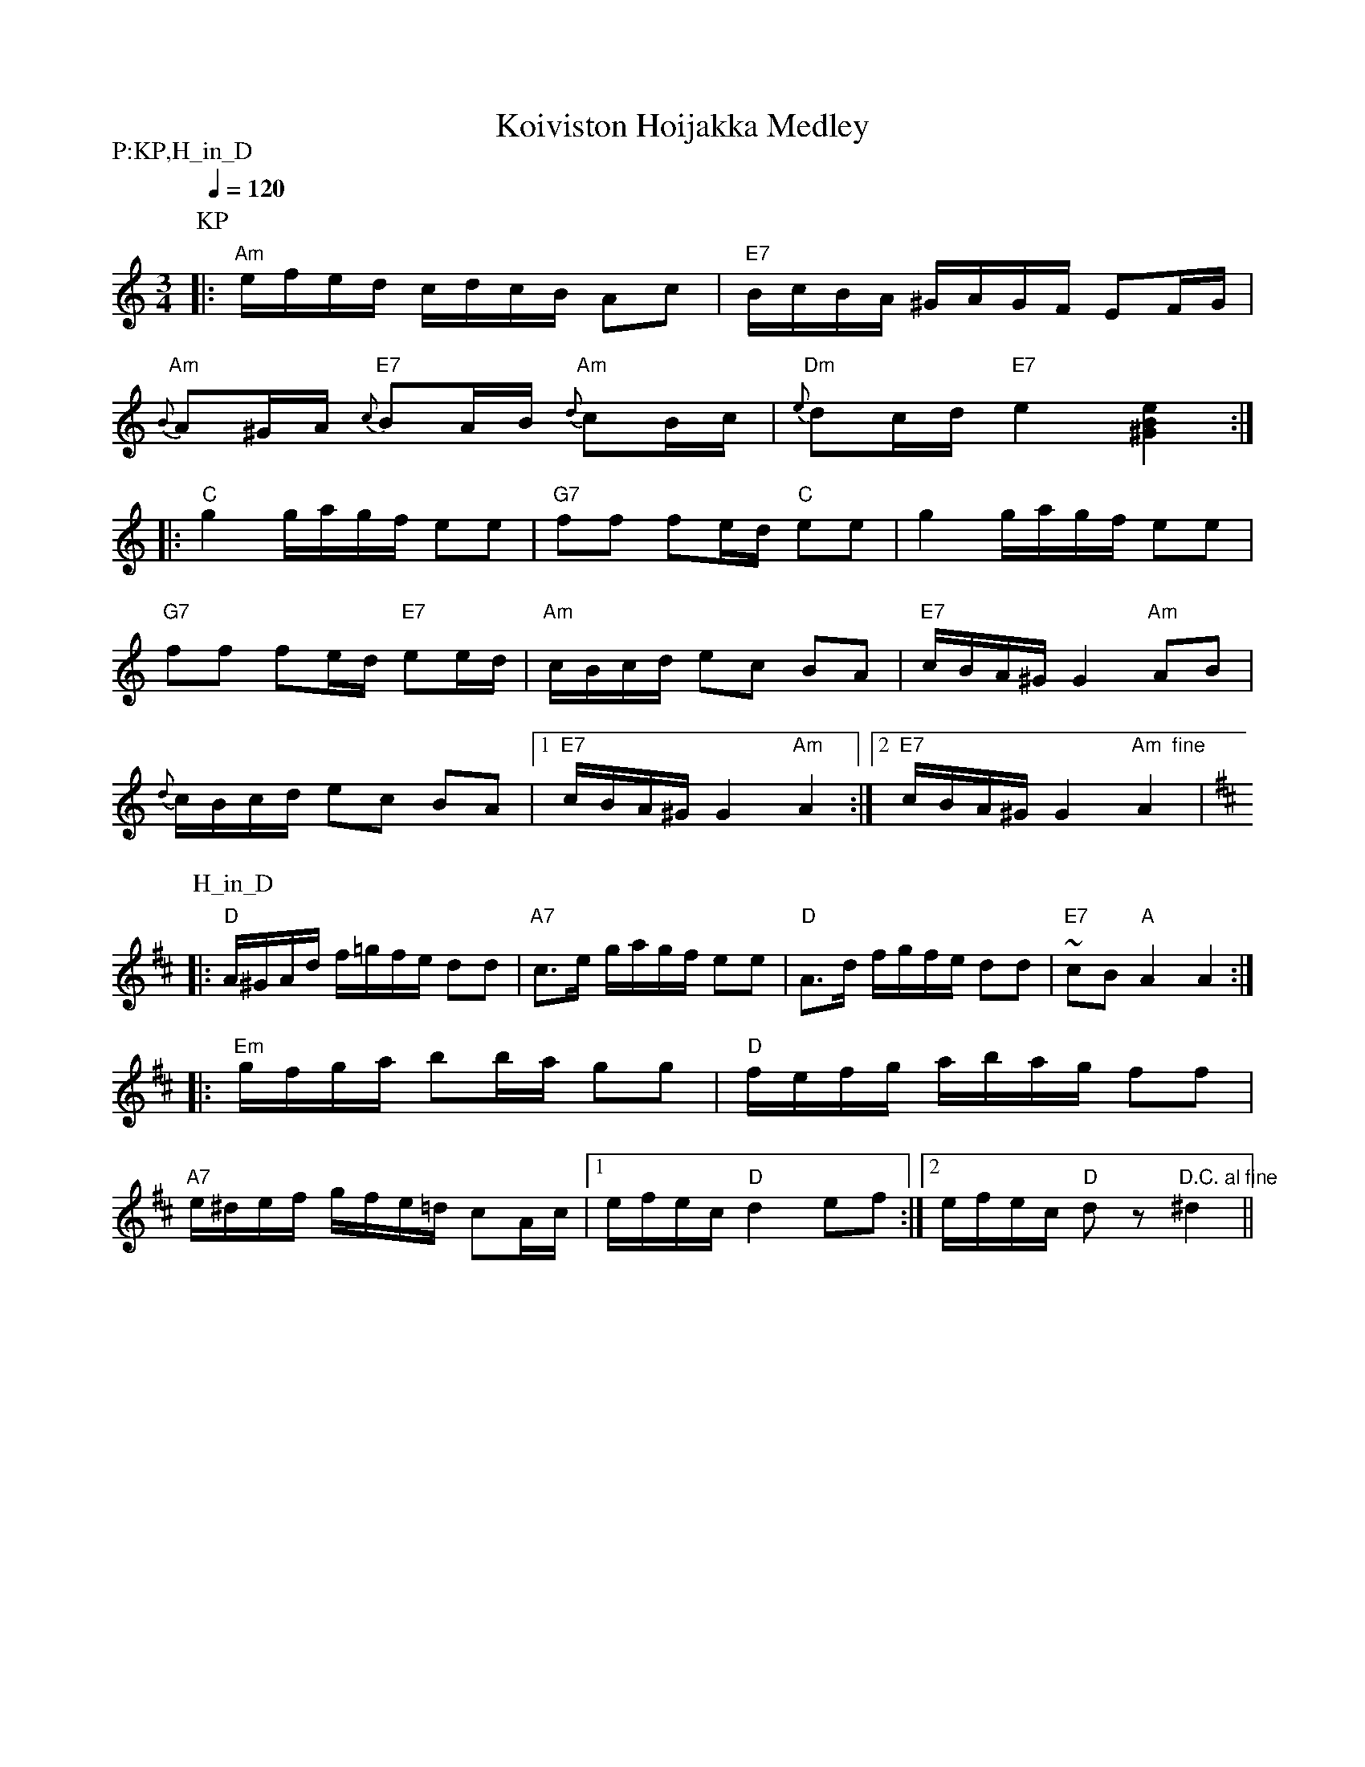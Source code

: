 X:1
T:Koiviston Hoijakka Medley
M:3/4
L:1/16
Q:1/4=120
S:Koiviston Polska, Hoijakka in D (name unknown)
R:polska
P:P:KP,H_in_D
K:Am
P:KP
|: "Am" efed cdcB A2c2 | "E7" BcBA ^GAGF E2FG | !
"Am" {B}A2^GA "E7" {c}B2AB "Am" {d}c2Bc |
"Dm" {e}d2cd "E7" e4 [^G4B4e4] :| !
|: "C" g4 gagf e2e2 | "G7" f2f2 f2ed "C" e2e2 | g4 gagf e2e2 | !
"G7" f2f2 f2ed "E7" e2ed |
"Am" cBcd e2c2 B2A2 | "E7" cBA^G G4 "Am" A2B2 | !
{d}cBcd e2c2 B2A2 |[1 "E7" cBA^G G4 "Am" A4 :|[2 "E7" cBA^G G4 "Am  fine" A4 |
K:D
P:H_in_D
|: "D" A^GAd f=gfe d2d2 | "A7" c3e gagf e2e2 |
"D" A3d fgfe d2d2 | "E7" ~c2B2 "A" A4 A4 :| !
|: "Em" gfga b2ba g2g2 | "D" fefg abag f2f2 | !
"A7" e^def gfe=d c2Ac |[1 efec "D" d4 e2f2 :|
[2 efec "D" d2 z2 "D.C. al fine" ^d4 ||

